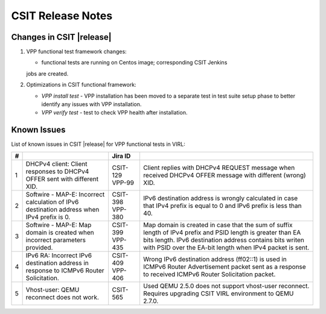 CSIT Release Notes
==================

Changes in CSIT |release|
-------------------------

#. VPP functional test framework changes:

   - functional tests are running on Centos image; corresponding CSIT Jenkins
   jobs are created.

#. Optimizations in CSIT functional framework:

   - *VPP install test* - VPP installation has been moved to a separate test in
     test suite setup phase to better identify any issues with VPP installation.

   - *VPP verify test* - test to check VPP health after installation.

Known Issues
------------

List of known issues in CSIT |release| for VPP functional tests in VIRL:

+---+-------------------------------------------------+----------+------------------------------------------------------+
| # | .. centered:: Issue                             | Jira ID  | .. centered:: Description                            |
+===+=================================================+==========+======================================================+
| 1 | DHCPv4 client: Client responses to DHCPv4 OFFER | CSIT-129 | Client replies with DHCPv4 REQUEST message when      |
|   | sent with different XID.                        | VPP-99   | received DHCPv4 OFFER message with different (wrong) |
|   |                                                 |          | XID.                                                 |
+---+-------------------------------------------------+----------+------------------------------------------------------+
| 2 | Softwire - MAP-E: Incorrect calculation of IPv6 | CSIT-398 | IPv6 destination address is wrongly calculated in    |
|   | destination address when IPv4 prefix is 0.      | VPP-380  | case that IPv4 prefix is equal to 0 and IPv6 prefix  |
|   |                                                 |          | is less than 40.                                     |
+---+-------------------------------------------------+----------+------------------------------------------------------+
| 3 | Softwire - MAP-E: Map domain is created when    | CSIT-399 | Map domain is created in case that the sum of suffix |
|   | incorrect parameters provided.                  | VPP-435  | length of IPv4 prefix and PSID length is greater     |
|   |                                                 |          | than EA bits length. IPv6 destination address        |
|   |                                                 |          | contains bits writen with PSID over the EA-bit       |
|   |                                                 |          | length when IPv4 packet is sent.                     |
+---+-------------------------------------------------+----------+------------------------------------------------------+
| 4 | IPv6 RA: Incorrect IPv6 destination address in  | CSIT-409 | Wrong IPv6 destination address (ff02::1) is used in  |
|   | response to ICMPv6 Router Solicitation.         | VPP-406  | ICMPv6 Router Advertisement packet sent as a         |
|   |                                                 |          | response to received  ICMPv6 Router Solicitation     |
|   |                                                 |          | packet.                                              |
+---+-------------------------------------------------+----------+------------------------------------------------------+
| 5 | Vhost-user: QEMU reconnect does not work.       | CSIT-565 | Used QEMU 2.5.0 does not support vhost-user          |
|   |                                                 |          | reconnect. Requires upgrading CSIT VIRL environment  |
|   |                                                 |          | to QEMU 2.7.0.                                       |
+---+-------------------------------------------------+----------+------------------------------------------------------+

